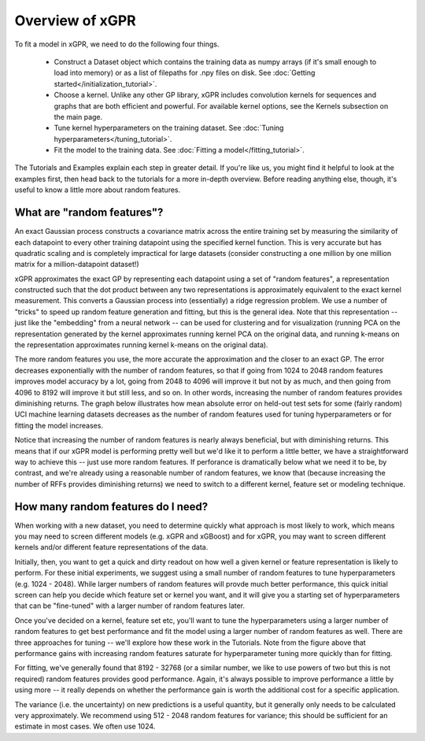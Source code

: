 Overview of xGPR
===============================================

To fit a model in xGPR, we need to do the following
four things.

  + Construct a Dataset object which contains the training data as numpy arrays
    (if it's small enough to load into memory) or as a list of filepaths for
    .npy files on disk. See :doc:`Getting started</initialization_tutorial>`.
  
  + Choose a kernel. Unlike any other GP library, xGPR includes convolution
    kernels for sequences and graphs that are both efficient and powerful.
    For available kernel options, see the Kernels subsection on the
    main page.

  + Tune kernel hyperparameters on the training dataset. See
    :doc:`Tuning hyperparameters</tuning_tutorial>`.

  + Fit the model to the training data. See
    :doc:`Fitting a model</fitting_tutorial>`.

The Tutorials and Examples explain each step in greater detail. If you're
like us, you might find it helpful to look at the examples first,
then head back to the tutorials for a more in-depth overview. Before reading
anything else, though, it's useful to know a little more about random features.

What are "random features"?
---------------------------

An exact Gaussian process constructs a covariance matrix across the entire
training set by measuring the similarity of each datapoint to every other
training datapoint using the specified kernel function. This is very
accurate but has quadratic scaling and is completely impractical for large
datasets (consider constructing a one million by one million matrix for
a million-datapoint dataset!)

xGPR approximates the exact GP by representing each datapoint using a
set of "random features", a representation constructed such that the
dot product between any two representations is approximately equivalent
to the exact kernel measurement. This converts a Gaussian process
into (essentially) a ridge regression problem. We use a number of
"tricks" to speed up random feature generation and fitting, but
this is the general idea. Note that
this representation -- just like the "embedding" from a neural network --
can be used for clustering and for visualization (running PCA on
the representation generated by the kernel approximates running
kernel PCA on the original data, and running k-means on the
representation approximates running kernel k-means on the original
data).

The more random features you use, the more accurate the approximation
and the closer to an exact GP. The error decreases exponentially
with the number of random features, so that if going from 1024 to
2048 random features improves model accuracy by a lot, going from
2048 to 4096 will improve it but not by as much, and then going from
4096 to 8192 will improve it but still less, and so on. In other words,
increasing the number of random features provides diminishing returns.
The graph below illustrates how mean absolute error on held-out test
sets for some (fairly random) UCI machine learning datasets decreases
as the number of random features used for tuning hyperparameters
or for fitting the model increases.

.. image:: images/performance_vs_rffs.png

Notice that increasing the number of random features is nearly always
beneficial, but with diminishing returns. This means that if our
xGPR model is performing pretty well but we'd like it to perform
a little better, we have a straightforward way to achieve this --
just use more random features. If perforance is dramatically below
what we need it to be, by contrast, and we're already using a reasonable
number of random features, we know that (because increasing the number
of RFFs provides diminishing returns) we need to switch to a different
kernel, feature set or modeling technique.

How many random features do I need?
------------------------------------

When working with a new dataset, you need to determine quickly what
approach is most likely to work, which means you may need to screen
different models (e.g. xGPR and xGBoost) and for xGPR, you may want
to screen different kernels and/or different feature representations
of the data.

Initially, then, you want to get a quick and dirty readout
on how well a given kernel or feature representation is likely to
perform. For these initial experiments, we suggest using a small
number of random features to tune hyperparameters (e.g. 1024 - 2048).
While larger numbers of random features will provde much better performance,
this quick initial screen can help you decide which feature set
or kernel you want, and it will give you a starting set of hyperparameters
that can be "fine-tuned" with a larger number of random features later.

Once you've decided on a kernel, feature set etc, you'll want to
tune the hyperparameters using a larger number of random features
to get best performance and fit the model using a larger number
of random features as well. There are three approaches for tuning --
we'll explore how these work in the Tutorials. Note from the figure
above that performance gains with increasing random features
saturate for hyperparameter tuning more quickly than for
fitting.

For fitting, we've
generally found that 8192 - 32768 (or a similar number, we like to use
powers of two but this is not required) random features provides good
performance. Again, it's always possible to
improve performance a little by using more -- it really depends
on whether the performance gain is worth the additional cost
for a specific application.

The variance (i.e. the uncertainty) on new predictions is a useful
quantity, but it generally only needs to be calculated very
approximately. We recommend using 512 - 2048 random features for
variance; this should be sufficient for an estimate in most cases.
We often use 1024.
